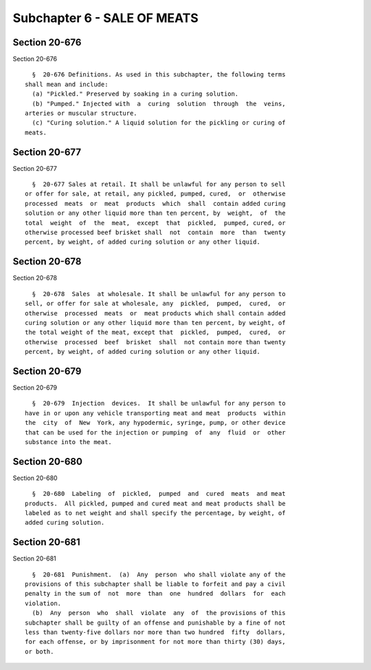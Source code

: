 Subchapter 6 - SALE OF MEATS
============================

Section 20-676
--------------

Section 20-676 ::    
        
     
        §  20-676 Definitions. As used in this subchapter, the following terms
      shall mean and include:
        (a) "Pickled." Preserved by soaking in a curing solution.
        (b) "Pumped." Injected with  a  curing  solution  through  the  veins,
      arteries or muscular structure.
        (c) "Curing solution." A liquid solution for the pickling or curing of
      meats.
    
    
    
    
    
    
    

Section 20-677
--------------

Section 20-677 ::    
        
     
        §  20-677 Sales at retail. It shall be unlawful for any person to sell
      or offer for sale, at retail, any pickled, pumped, cured,  or  otherwise
      processed  meats  or  meat  products  which  shall  contain added curing
      solution or any other liquid more than ten percent, by  weight,  of  the
      total  weight  of  the  meat,  except  that  pickled,  pumped, cured, or
      otherwise processed beef brisket shall  not  contain  more  than  twenty
      percent, by weight, of added curing solution or any other liquid.
    
    
    
    
    
    
    

Section 20-678
--------------

Section 20-678 ::    
        
     
        §  20-678  Sales  at wholesale. It shall be unlawful for any person to
      sell, or offer for sale at wholesale, any  pickled,  pumped,  cured,  or
      otherwise  processed  meats  or  meat products which shall contain added
      curing solution or any other liquid more than ten percent, by weight, of
      the total weight of the meat, except that  pickled,  pumped,  cured,  or
      otherwise  processed  beef  brisket  shall  not contain more than twenty
      percent, by weight, of added curing solution or any other liquid.
    
    
    
    
    
    
    

Section 20-679
--------------

Section 20-679 ::    
        
     
        §  20-679  Injection  devices.  It shall be unlawful for any person to
      have in or upon any vehicle transporting meat and meat  products  within
      the  city  of  New  York, any hypodermic, syringe, pump, or other device
      that can be used for the injection or pumping  of  any  fluid  or  other
      substance into the meat.
    
    
    
    
    
    
    

Section 20-680
--------------

Section 20-680 ::    
        
     
        §  20-680  Labeling  of  pickled,  pumped  and  cured  meats  and meat
      products.  All pickled, pumped and cured meat and meat products shall be
      labeled as to net weight and shall specify the percentage, by weight, of
      added curing solution.
    
    
    
    
    
    
    

Section 20-681
--------------

Section 20-681 ::    
        
     
        §  20-681  Punishment.  (a)  Any  person  who shall violate any of the
      provisions of this subchapter shall be liable to forfeit and pay a civil
      penalty in the sum of  not  more  than  one  hundred  dollars  for  each
      violation.
        (b)  Any  person  who  shall  violate  any  of  the provisions of this
      subchapter shall be guilty of an offense and punishable by a fine of not
      less than twenty-five dollars nor more than two hundred  fifty  dollars,
      for each offense, or by imprisonment for not more than thirty (30) days,
      or both.
    
    
    
    
    
    
    

